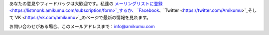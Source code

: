あなたの意見やフィードバックは大歓迎です。私達の `メーリングリストに登録 <https://listmonk.amikumu.com/subscription/form>`_するか、 `Facebook <https://www.facebook.com/amikumuapp/>`_、`Twitter <https://twitter.com/Amikumu>`_そして`VK <https://vk.com/amikumu>`_のページで最新の情報を見れます。

お問い合わせがある場合、このメールアドレスまで：`info@amikumu.com <mailto:info@amikumu.com>`_
